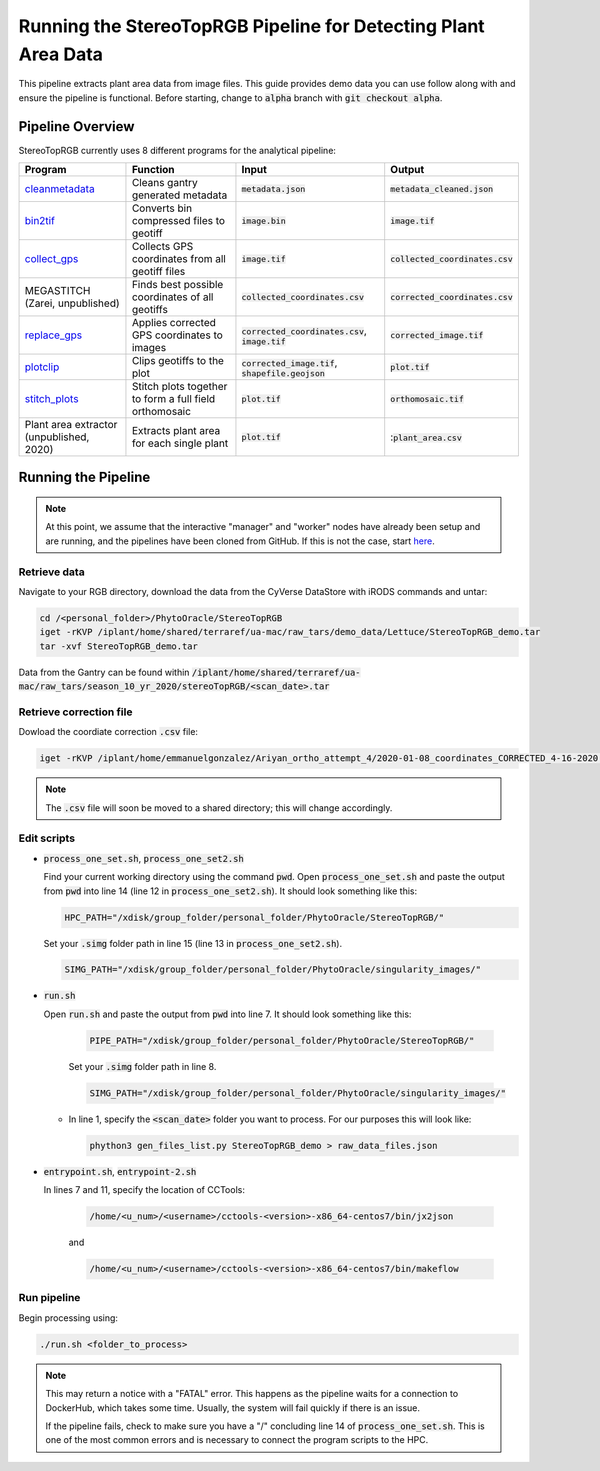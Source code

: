 ***************************************************************
Running the StereoTopRGB Pipeline for Detecting Plant Area Data
***************************************************************

This pipeline extracts plant area data from image files. This guide provides demo data you can use follow along with and ensure the pipeline is functional. Before starting, change to :code:`alpha` branch with :code:`git checkout alpha`.

Pipeline Overview
=================

StereoTopRGB currently uses 8 different programs for the analytical pipeline:

.. list-table::
   :header-rows: 1
   
   * - Program
     - Function
     - Input
     - Output
   * - `cleanmetadata <https://github.com/AgPipeline/moving-transformer-cleanmetadata>`_
     - Cleans gantry generated metadata
     - :code:`metadata.json`
     - :code:`metadata_cleaned.json`
   * - `bin2tif <https://github.com/AgPipeline/moving-transformer-bin2tif>`_
     - Converts bin compressed files to geotiff
     - :code:`image.bin`
     - :code:`image.tif`
   * - `collect_gps <https://github.com/emmanuelgonz/collect_gps>`_
     - Collects GPS coordinates from all geotiff files
     - :code:`image.tif`
     - :code:`collected_coordinates.csv`
   * - MEGASTITCH (Zarei, unpublished)
     - Finds best possible coordinates of all geotiffs
     - :code:`collected_coordinates.csv`
     - :code:`corrected_coordinates.csv`
   * - `replace_gps <https://github.com/emmanuelgonz/edit_gps>`_ 
     - Applies corrected GPS coordinates to images
     - :code:`corrected_coordinates.csv`, :code:`image.tif`
     - :code:`corrected_image.tif`
   * - `plotclip <https://github.com/emmanuelgonz/plotclip_shp>`_ 
     - Clips geotiffs to the plot
     - :code:`corrected_image.tif`, :code:`shapefile.geojson`
     - :code:`plot.tif`
   * - `stitch_plots <https://github.com/phytooracle/stitch_plots>`_ 
     - Stitch plots together to form a full field orthomosaic
     - :code:`plot.tif`
     - :code:`orthomosaic.tif`
   * - Plant area extractor (unpublished, 2020) 
     - Extracts plant area for each single plant
     - :code:`plot.tif`
     - ::code:`plant_area.csv`

Running the Pipeline 
====================

.. note::
   
   At this point, we assume that the interactive "manager" and "worker" nodes have already been setup and are running, and the pipelines have been cloned from GitHub. 
   If this is not the case, start `here <https://phytooracle.readthedocs.io/en/latest/2_HPC_install.html>`_.

Retrieve data
^^^^^^^^^^^^^

Navigate to your RGB directory, download the data from the CyVerse DataStore with iRODS commands and untar:

.. code::

   cd /<personal_folder>/PhytoOracle/StereoTopRGB
   iget -rKVP /iplant/home/shared/terraref/ua-mac/raw_tars/demo_data/Lettuce/StereoTopRGB_demo.tar
   tar -xvf StereoTopRGB_demo.tar

Data from the Gantry can be found within :code:`/iplant/home/shared/terraref/ua-mac/raw_tars/season_10_yr_2020/stereoTopRGB/<scan_date>.tar`

Retrieve correction file
^^^^^^^^^^^^^^^^^^^^^^^^

Dowload the coordiate correction :code:`.csv` file:

.. code::

   iget -rKVP /iplant/home/emmanuelgonzalez/Ariyan_ortho_attempt_4/2020-01-08_coordinates_CORRECTED_4-16-2020.csv

.. note::
   
   The :code:`.csv` file will soon be moved to a shared directory; this will change accordingly.
   
Edit scripts
^^^^^^^^^^^^

+ :code:`process_one_set.sh`, :code:`process_one_set2.sh`

  Find your current working directory using the command :code:`pwd`.
  Open :code:`process_one_set.sh` and paste the output from :code:`pwd` into line 14 (line 12 in :code:`process_one_set2.sh`). It should look something like this:

  .. code:: 

    HPC_PATH="/xdisk/group_folder/personal_folder/PhytoOracle/StereoTopRGB/"
  
  Set your :code:`.simg` folder path in line 15 (line 13 in :code:`process_one_set2.sh`).

  .. code:: 

    SIMG_PATH="/xdisk/group_folder/personal_folder/PhytoOracle/singularity_images/"  
  
+ :code:`run.sh`

  Open :code:`run.sh` and paste the output from :code:`pwd` into line 7. It should look something like this:

    .. code:: 

      PIPE_PATH="/xdisk/group_folder/personal_folder/PhytoOracle/StereoTopRGB/"
    
    Set your :code:`.simg` folder path in line 8.

    .. code:: 

      SIMG_PATH="/xdisk/group_folder/personal_folder/PhytoOracle/singularity_images/"  

  + In line 1, specify the :code:`<scan_date>` folder you want to process. For our purposes this will look like:

    .. code:: 

      phython3 gen_files_list.py StereoTopRGB_demo > raw_data_files.json

+ :code:`entrypoint.sh`, :code:`entrypoint-2.sh`

  In lines 7 and 11, specify the location of CCTools:

    .. code:: 

      /home/<u_num>/<username>/cctools-<version>-x86_64-centos7/bin/jx2json

    and

    .. code:: 

      /home/<u_num>/<username>/cctools-<version>-x86_64-centos7/bin/makeflow

Run pipeline
^^^^^^^^^^^^

Begin processing using:

.. code::

  ./run.sh <folder_to_process>

.. note::
   
   This may return a notice with a "FATAL" error. This happens as the pipeline waits for a connection to DockerHub, which takes some time. Usually, the system will fail quickly if there is an issue.

   If the pipeline fails, check to make sure you have a "/" concluding line 14 of :code:`process_one_set.sh`. This is one of the most common errors and is necessary to connect the program scripts to the HPC.
